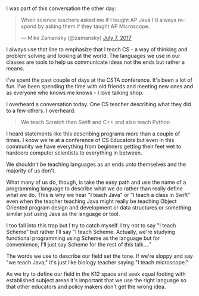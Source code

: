 #+BEGIN_COMMENT
.. title: A friendly reminder to use the right language when describing CS
.. slug: languages-or-cs
.. date: 2017-07-10 21:17:47 UTC-04:00
.. tags: cs, csed, education
.. category: 
.. link: 
.. description: 
.. type: text
#+END_COMMENT

* 

I was part of this conversation the other day:

#+BEGIN_HTML
<blockquote class="twitter-tweet" data-lang="en"><p lang="en" dir="ltr">When science teachers asked me if I taught AP Java I&#39;d always respond by asking them if they taught AP Microscope.</p>&mdash; Mike Zamansky (@zamansky) <a href="https://twitter.com/zamansky/status/883327927831711745">July 7, 2017</a></blockquote>
<script async src="//platform.twitter.com/widgets.js" charset="utf-8"></script>
#+END_HTML

I always use that line to emphasize that I teach CS - a way of
thinking and problem solving and looking at the world. The languages
we use in our classes are tools to help us communicate ideas not the
ends but rather a means.

I've spent the past couple of days at the CSTA conference. It's been a
lot of fun. I've been spending the time with old friends and meeting
new ones and as everyone who knows me knows - I love talking shop. 

I overheard a conversation today. One CS teacher describing what they
did to a few others. I overheard:

#+BEGIN_QUOTE
We teach Scratch then Swift and C++ and also teach Python
#+END_QUOTE

I heard statements like this describing programs more than a couple of
times. I know we're at a conference of CS Educators but even in this
community we have everything from beginners getting their feet wet to
hardcore computer scientists to everything in between.

We shouldn't be teaching languages as an ends unto themselves and the
majority of us don't.

What many of us do, though, is take the easy path and use the name of
a programming language to describe what we do rather than really
define what we do. This is why we hear "I teach Java" or "I teach a
class in Swift" even when the teacher teaching Java might really be
teaching Object Oriented program design and development or data
structures or something similar just using Java as the language or
tool.


I too fall into this trap but I try to catch myself. I try not to say
"I teach Scheme" but rather I'll say "I teach Scheme. Actually, we're
studying functional programming using Scheme as the language but for
convenience, I'll just say Scheme for the rest of this talk...."

The words we use to describe our field set the tone. If we're sloppy
and say "we teach Java," it's just like biology teacher saying "I
teach microscope." 

As we try to define our field in the K12 space and seek equal footing
with established subject areas it's important that we use the right
language so that other educators and policy makers don't get the wrong
idea.

